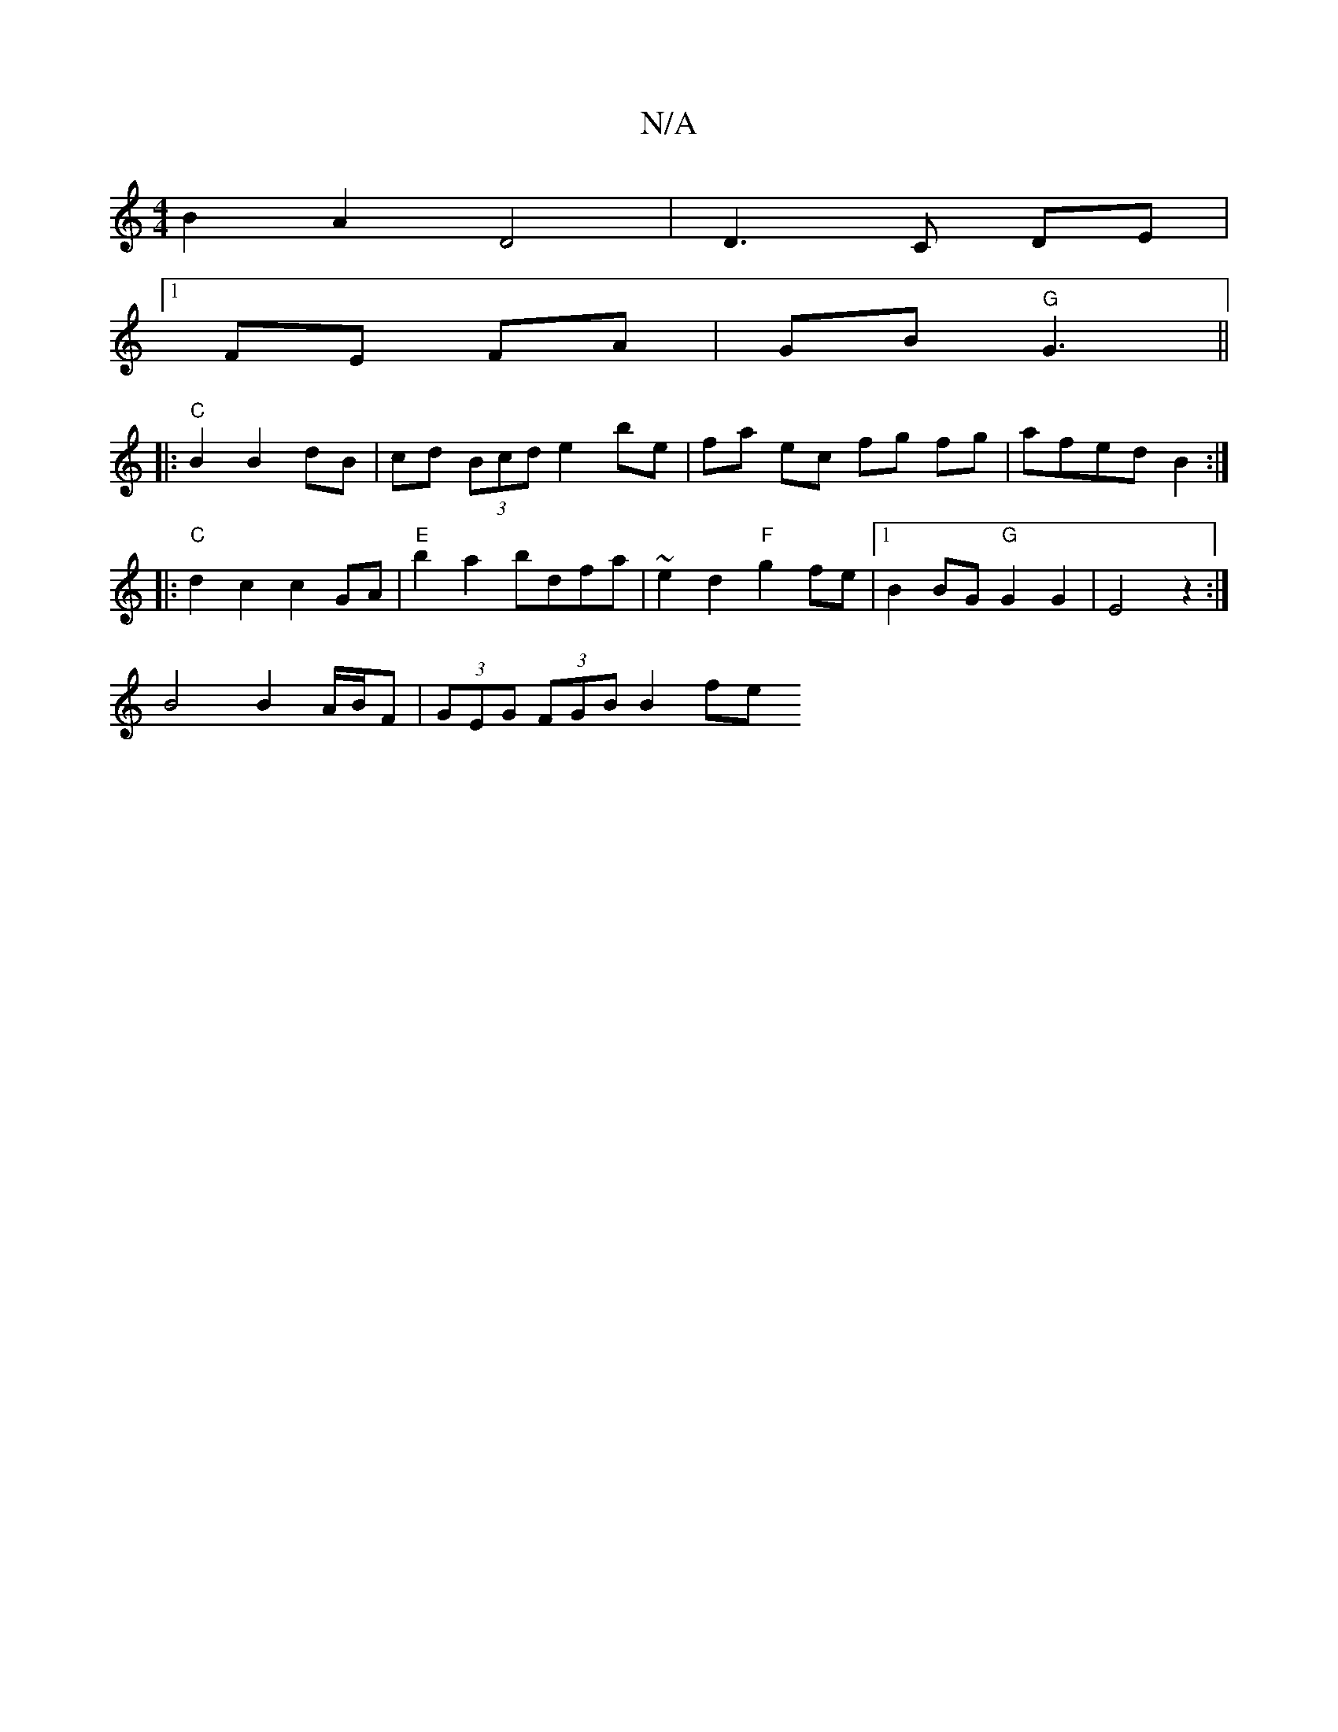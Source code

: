 X:1
T:N/A
M:4/4
R:N/A
K:Cmajor
 B2 A2 D4|D3 C DE|
[1 FE FA|GB "G"G3 ||
|:"C" B2 B2 dB | cd (3Bcd e2 be|fa ec fg fg|afed B2:| 
|: "C" d2c2 c2GA|"E"b2a2 bdfa |~e2 d2 "F"g2 fe|1 B2 BG "G"G2G2 | E4 z2 :|
B4 B2 A/B/F | (3GEG (3FGB B2 fe